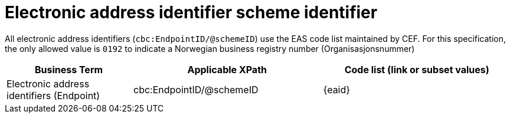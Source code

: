 

= Electronic address identifier scheme identifier

All electronic address identifiers (`cbc:EndpointID/@schemeID`) use the EAS code list maintained by CEF.
For this specification, the only allowed value is `0192` to indicate a Norwegian business registry number (Organisasjonsnummer)

[cols="2,3,3", options="header"]
|===
|Business Term
|Applicable XPath
|Code list (link or subset values)

| Electronic address identifiers (Endpoint)
| cbc:EndpointID/@schemeID
a| {eaid}
|===
